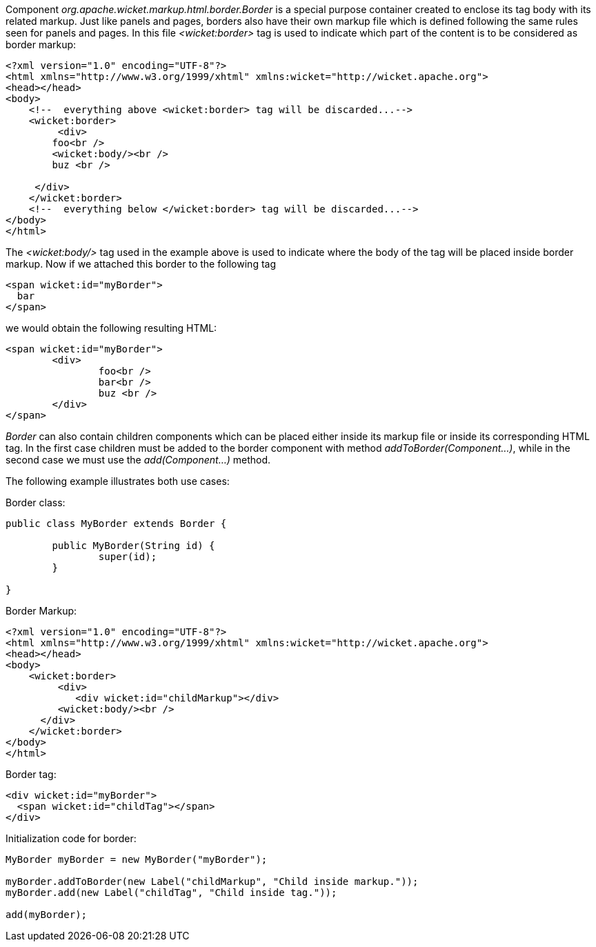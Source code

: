 
Component _org.apache.wicket.markup.html.border.Border_ is a special purpose container created to enclose its tag body with its related markup. Just like panels and pages, borders also have their own markup file which is defined following the same rules seen for panels and pages. In this file _<wicket:border>_ tag is used to indicate which part of the content is to be considered as border markup:

[source,html]
----
<?xml version="1.0" encoding="UTF-8"?>
<html xmlns="http://www.w3.org/1999/xhtml" xmlns:wicket="http://wicket.apache.org">
<head></head>
<body>
    <!--  everything above <wicket:border> tag will be discarded...-->
    <wicket:border>
	 <div>
        foo<br />
        <wicket:body/><br />
        buz <br />

     </div>
    </wicket:border>
    <!--  everything below </wicket:border> tag will be discarded...-->
</body>
</html>
----

The _<wicket:body/>_ tag used in the example above is used to indicate where the body of the tag will be placed inside border markup. Now if we attached this border to the following tag

[source,html]
----
<span wicket:id="myBorder">
  bar
</span>
----

we would obtain the following resulting HTML:

[source,html]
----
<span wicket:id="myBorder">
	<div>
  		foo<br />
  		bar<br />
  		buz <br />
	</div>
</span>
----

_Border_ can also contain children components which can be placed either inside its markup file or inside its corresponding HTML tag. In the first case children must be added to the border component with method _addToBorder(Component...)_, while in the second case we must use the _add(Component...)_ method.

The following example illustrates both use cases:

Border class:

[source,java]
----
public class MyBorder extends Border {

	public MyBorder(String id) {
		super(id);		
	}

}
----

Border Markup:

[source,html]
----
<?xml version="1.0" encoding="UTF-8"?>
<html xmlns="http://www.w3.org/1999/xhtml" xmlns:wicket="http://wicket.apache.org">
<head></head>
<body>
    <wicket:border>
	 <div>
	    <div wicket:id="childMarkup"></div>
         <wicket:body/><br />
      </div>
    </wicket:border>
</body>
</html>
----

Border tag:

[source,html]
----
<div wicket:id="myBorder">
  <span wicket:id="childTag"></span>
</div>
----

Initialization code for border:

[source,java]
----
MyBorder myBorder = new MyBorder("myBorder");
	    
myBorder.addToBorder(new Label("childMarkup", "Child inside markup."));
myBorder.add(new Label("childTag", "Child inside tag."));
	    
add(myBorder);
----

